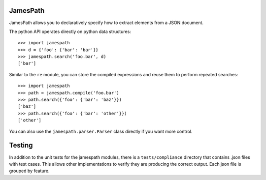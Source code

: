 JamesPath
=========

JamesPath allows you to declaratively specify how to extract
elements from a JSON document.

The python API operates directly on python data structures::

    >>> import jamespath
    >>> d = {'foo': {'bar': 'bar'}}
    >>> jamespath.search('foo.bar', d)
    ['bar']

Similar to the ``re`` module, you can store the compiled expressions
and reuse them to perform repeated searches::

    >>> import jamespath
    >>> path = jamespath.compile('foo.bar')
    >>> path.search({'foo': {'bar': 'baz'}})
    ['baz']
    >>> path.search({'foo': {'bar': 'other'}})
    ['other']

You can also use the ``jamespath.parser.Parser`` class directly
if you want more control.

Testing
=======

In addition to the unit tests for the jamespath modules,
there is a ``tests/compliance`` directory that contains
.json files with test cases.  This allows other implementations
to verify they are producing the correct output.  Each json
file is grouped by feature.
